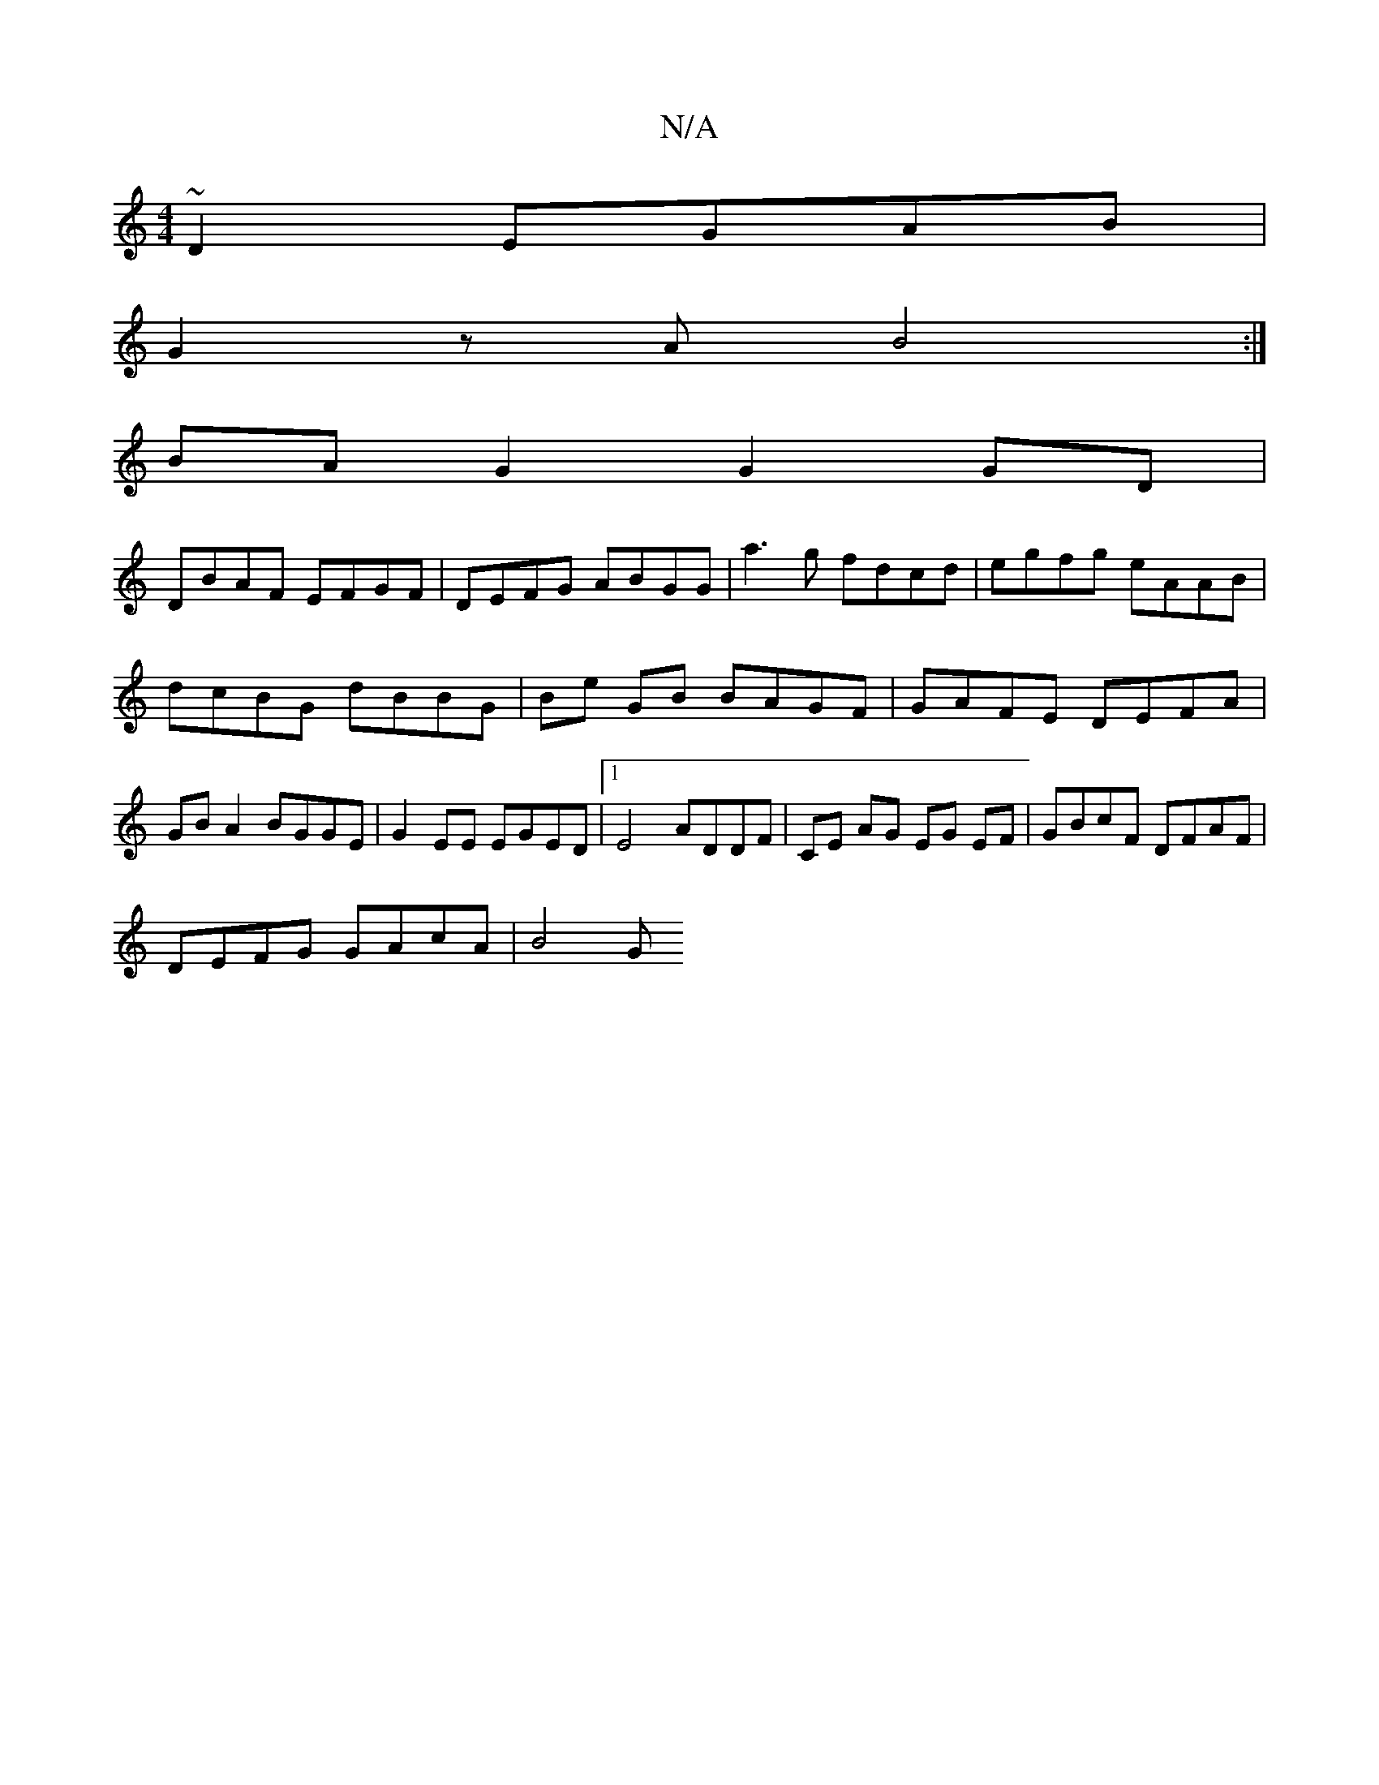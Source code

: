 X:1
T:N/A
M:4/4
R:N/A
K:Cmajor
~D2 EGAB |
G2zA B4 :|
BA G2 G2 GD |
DBAF EFGF | DEFG ABGG | a3 g fdcd | egfg eAAB |
dcBG dBBG | Be GB BAGF | GAFE DEFA | GB A2 BGGE | G2 EE EGED |1 E4 ADDF | CE AG EG EF | GBcF DFAF |
DEFG GAcA | B4 G